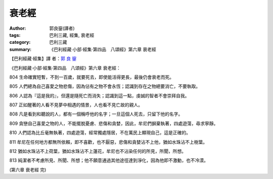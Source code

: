衰老經
######

:author: 郭良鋆(譯者)
:tags: 巴利三藏, 經集, 衰老經
:category: 巴利三藏
:summary: 《巴利經藏‧小部‧經集‧第四品　八頌經》第六章 衰老經


【巴利經藏‧經集】譯 者：`郭 良 鋆 <http://zh.wikipedia.org/zh-tw/%E9%83%AD%E8%89%AF%E9%8B%86>`_

《巴利經藏‧小部‧經集‧第四品　八頌經》第六章 衰老經：

804 生命確實短暫，不到一百歲，就要死去，即使能活得更長，最後仍會衰老而死。

805 人們總為自己喜愛之物悲傷，因為佔有之物不會永恆；認識到存在之物總要消亡，不要執取。

806 人認為『這是我的』，但還是隨死亡而消失；認識到這一點，虔誠的智者不會崇拜自我。

807 正如醒著的人看不見夢中相遇的情景，人也看不見亡故的親人。

808 凡是看到和聽說的人，都有一個稱呼他的名字；一旦這個人死去，只留下他的名字。

809 貪戀自己喜愛之物的人，不能擺脫憂慮、悲傷和貪婪，因此，牟尼們摒棄執著，四處遊蕩，尋求寧靜。

810 人們認為比丘毫無執著，四處遊蕩，經常獨處隱居，不在萬民上顯現自己，這是正確的。

811 牟尼在任何地方都無所依賴，即不喜歡，也不厭惡，悲傷和貪婪沾不上他，猶如水珠沾不上樹葉。

812 猶如水珠沾不上荷葉，猶如水珠沾不上蓮花，牟尼也不沾染任何的所見，所聞，所想。

813 純潔者不考慮所見、所聞、所想；他不願意通過其他途徑達到淨化，因為他即不激動，也不冷漠。

(第六章 衰老經 完)
